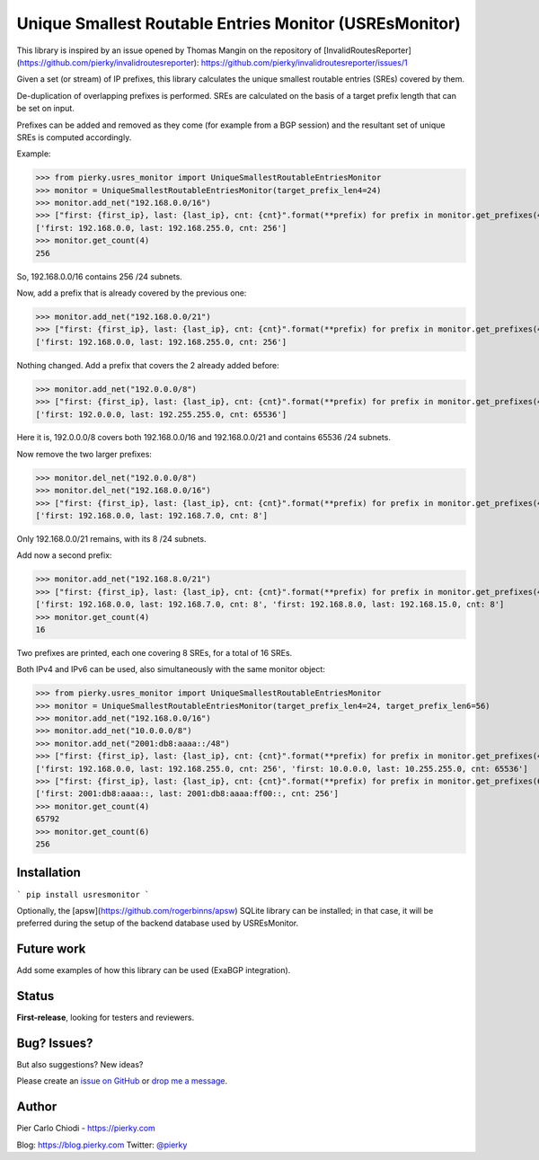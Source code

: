 Unique Smallest Routable Entries Monitor (USREsMonitor)
=======================================================

|Build Status| |PYPI Version|

This library is inspired by an issue opened by Thomas Mangin on the repository of [InvalidRoutesReporter](https://github.com/pierky/invalidroutesreporter): https://github.com/pierky/invalidroutesreporter/issues/1

Given a set (or stream) of IP prefixes, this library calculates the unique smallest routable entries (SREs) covered by them.

De-duplication of overlapping prefixes is performed. SREs are calculated on the basis of a target prefix length that can be set on input.

Prefixes can be added and removed as they come (for example from a BGP session) and the resultant set of unique SREs is computed accordingly.

Example:

>>> from pierky.usres_monitor import UniqueSmallestRoutableEntriesMonitor
>>> monitor = UniqueSmallestRoutableEntriesMonitor(target_prefix_len4=24)
>>> monitor.add_net("192.168.0.0/16")
>>> ["first: {first_ip}, last: {last_ip}, cnt: {cnt}".format(**prefix) for prefix in monitor.get_prefixes(4)]
['first: 192.168.0.0, last: 192.168.255.0, cnt: 256']
>>> monitor.get_count(4)
256

So, 192.168.0.0/16 contains 256 /24 subnets.

Now, add a prefix that is already covered by the previous one:

>>> monitor.add_net("192.168.0.0/21")
>>> ["first: {first_ip}, last: {last_ip}, cnt: {cnt}".format(**prefix) for prefix in monitor.get_prefixes(4)]
['first: 192.168.0.0, last: 192.168.255.0, cnt: 256']

Nothing changed. Add a prefix that covers the 2 already added before:

>>> monitor.add_net("192.0.0.0/8")
>>> ["first: {first_ip}, last: {last_ip}, cnt: {cnt}".format(**prefix) for prefix in monitor.get_prefixes(4)]
['first: 192.0.0.0, last: 192.255.255.0, cnt: 65536']

Here it is, 192.0.0.0/8 covers both 192.168.0.0/16 and 192.168.0.0/21 and contains 65536 /24 subnets.

Now remove the two larger prefixes:

>>> monitor.del_net("192.0.0.0/8")
>>> monitor.del_net("192.168.0.0/16")
>>> ["first: {first_ip}, last: {last_ip}, cnt: {cnt}".format(**prefix) for prefix in monitor.get_prefixes(4)]
['first: 192.168.0.0, last: 192.168.7.0, cnt: 8']

Only 192.168.0.0/21 remains, with its 8 /24 subnets.

Add now a second prefix:

>>> monitor.add_net("192.168.8.0/21")
>>> ["first: {first_ip}, last: {last_ip}, cnt: {cnt}".format(**prefix) for prefix in monitor.get_prefixes(4)]
['first: 192.168.0.0, last: 192.168.7.0, cnt: 8', 'first: 192.168.8.0, last: 192.168.15.0, cnt: 8']
>>> monitor.get_count(4)
16

Two prefixes are printed, each one covering 8 SREs, for a total of 16 SREs.

Both IPv4 and IPv6 can be used, also simultaneously with the same monitor object:

>>> from pierky.usres_monitor import UniqueSmallestRoutableEntriesMonitor
>>> monitor = UniqueSmallestRoutableEntriesMonitor(target_prefix_len4=24, target_prefix_len6=56)
>>> monitor.add_net("192.168.0.0/16")
>>> monitor.add_net("10.0.0.0/8")
>>> monitor.add_net("2001:db8:aaaa::/48")
>>> ["first: {first_ip}, last: {last_ip}, cnt: {cnt}".format(**prefix) for prefix in monitor.get_prefixes(4)]
['first: 192.168.0.0, last: 192.168.255.0, cnt: 256', 'first: 10.0.0.0, last: 10.255.255.0, cnt: 65536']
>>> ["first: {first_ip}, last: {last_ip}, cnt: {cnt}".format(**prefix) for prefix in monitor.get_prefixes(6)]
['first: 2001:db8:aaaa::, last: 2001:db8:aaaa:ff00::, cnt: 256']
>>> monitor.get_count(4)
65792
>>> monitor.get_count(6)
256

Installation
------------

```
pip install usresmonitor
```

Optionally, the [apsw](https://github.com/rogerbinns/apsw) SQLite library can be installed; in that case, it will be preferred during the setup of the backend database used by USREsMonitor.

Future work
-----------

Add some examples of how this library can be used (ExaBGP integration).

Status
------

**First-release**, looking for testers and reviewers.

Bug? Issues?
------------

But also suggestions? New ideas?

Please create an `issue on GitHub <https://github.com/pierky/usres_monitor/issues>`_ or `drop me a message <https://pierky.com/#contactme>`_.

Author
------

Pier Carlo Chiodi - https://pierky.com

Blog: https://blog.pierky.com Twitter: `@pierky <https://twitter.com/pierky>`_

.. |Build Status| image:: https://travis-ci.org/pierky/usres_monitor.svg?branch=master
    :target: https://travis-ci.org/pierky/usres_monitor
.. |PYPI Version| image:: https://img.shields.io/pypi/v/usres_onitor.svg
    :target: https://pypi.python.org/pypi/usresmonitor/
